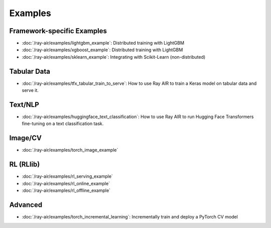 .. _air-examples-ref:

========
Examples
========


Framework-specific Examples
---------------------------

- :doc:`/ray-air/examples/lightgbm_example`: Distributed training with LightGBM
- :doc:`/ray-air/examples/xgboost_example`: Distributed training with LightGBM
- :doc:`/ray-air/examples/sklearn_example`: Integrating with Scikit-Learn (non-distributed)


Tabular Data
------------
- :doc:`/ray-air/examples/tfx_tabular_train_to_serve`: How to use Ray AIR to train a Keras model on tabular data and serve it.

Text/NLP
--------

- :doc:`/ray-air/examples/huggingface_text_classification`: How to use Ray AIR to run Hugging Face Transformers fine-tuning on a text classification task.

Image/CV
--------

- :doc:`/ray-air/examples/torch_image_example`

RL (RLlib)
----------

- :doc:`/ray-air/examples/rl_serving_example`
- :doc:`/ray-air/examples/rl_online_example`
- :doc:`/ray-air/examples/rl_offline_example`


Advanced
--------

- :doc:`/ray-air/examples/torch_incremental_learning`: Incrementally train and deploy a PyTorch CV model
